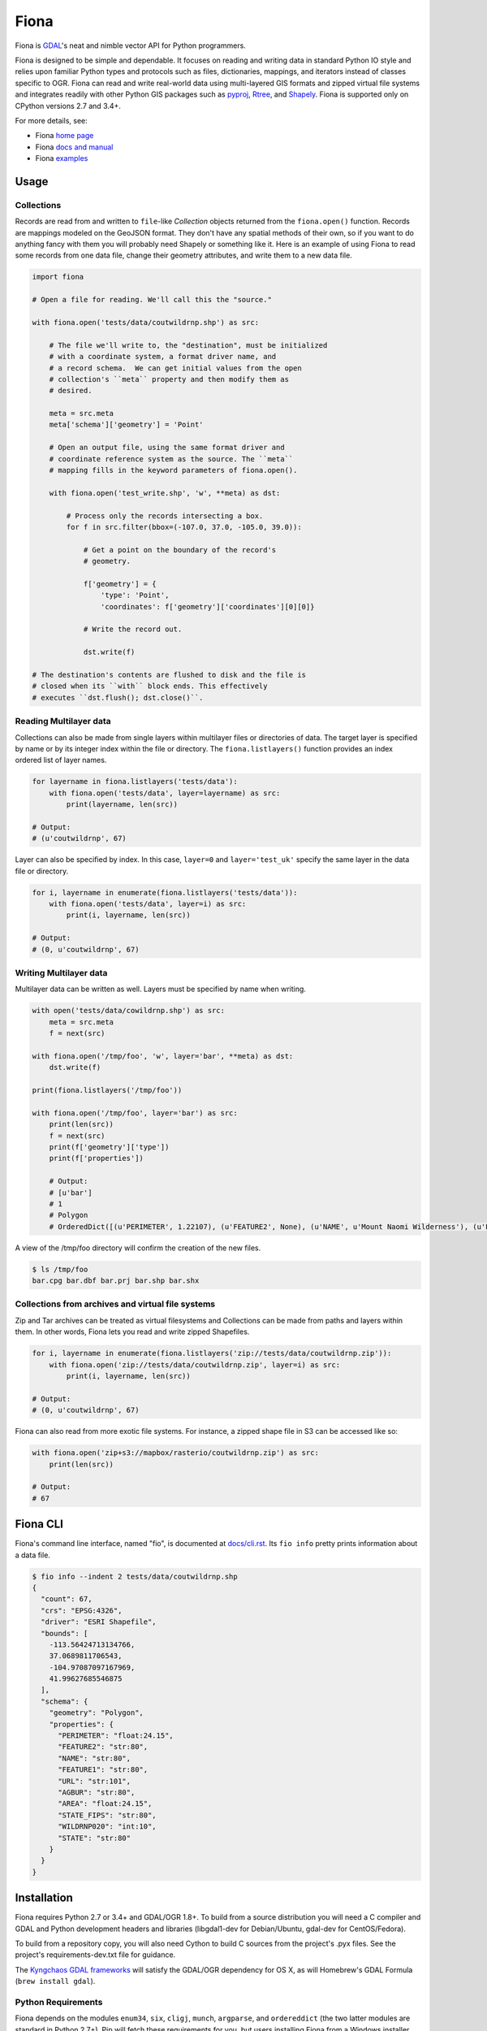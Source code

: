 =====
Fiona
=====

Fiona is GDAL_'s neat and nimble vector API for Python programmers.

.. image:: https://travis-ci.org/Toblerity/Fiona.png?branch=master
   :target: https://travis-ci.org/Toblerity/Fiona

.. image:: https://github.com/Toblerity/Fiona/workflows/Windows%20CI/badge.svg?branch=maint-1.8
   :target: https://github.com/Toblerity/Fiona/actions?query=branch%3Amaint-1.8+workflow%3A"Windows+CI"

.. image:: https://coveralls.io/repos/Toblerity/Fiona/badge.svg
   :target: https://coveralls.io/r/Toblerity/Fiona

Fiona is designed to be simple and dependable. It focuses on reading and
writing data in standard Python IO style and relies upon familiar Python types
and protocols such as files, dictionaries, mappings, and iterators instead of
classes specific to OGR. Fiona can read and write real-world data using
multi-layered GIS formats and zipped virtual file systems and integrates
readily with other Python GIS packages such as pyproj_, Rtree_, and Shapely_.
Fiona is supported only on CPython versions 2.7 and 3.4+.

For more details, see:

* Fiona `home page <https://github.com/Toblerity/Fiona>`__
* Fiona `docs and manual <https://fiona.readthedocs.io/en/stable/>`__
* Fiona `examples <https://github.com/Toblerity/Fiona/tree/master/examples>`__

Usage
=====

Collections
-----------

Records are read from and written to ``file``-like `Collection` objects
returned from the ``fiona.open()`` function.  Records are mappings modeled on
the GeoJSON format. They don't have any spatial methods of their own, so if you
want to do anything fancy with them you will probably need Shapely or something
like it. Here is an example of using Fiona to read some records from one data
file, change their geometry attributes, and write them to a new data file.

.. code-block:: python

    import fiona

    # Open a file for reading. We'll call this the "source."

    with fiona.open('tests/data/coutwildrnp.shp') as src:

        # The file we'll write to, the "destination", must be initialized
        # with a coordinate system, a format driver name, and
        # a record schema.  We can get initial values from the open
        # collection's ``meta`` property and then modify them as
        # desired.

        meta = src.meta
        meta['schema']['geometry'] = 'Point'

        # Open an output file, using the same format driver and
        # coordinate reference system as the source. The ``meta``
        # mapping fills in the keyword parameters of fiona.open().

        with fiona.open('test_write.shp', 'w', **meta) as dst:

            # Process only the records intersecting a box.
            for f in src.filter(bbox=(-107.0, 37.0, -105.0, 39.0)):

                # Get a point on the boundary of the record's
                # geometry.

                f['geometry'] = {
                    'type': 'Point',
                    'coordinates': f['geometry']['coordinates'][0][0]}

                # Write the record out.

                dst.write(f)

    # The destination's contents are flushed to disk and the file is
    # closed when its ``with`` block ends. This effectively
    # executes ``dst.flush(); dst.close()``.

Reading Multilayer data
-----------------------

Collections can also be made from single layers within multilayer files or
directories of data. The target layer is specified by name or by its integer
index within the file or directory. The ``fiona.listlayers()`` function
provides an index ordered list of layer names.

.. code-block:: python

    for layername in fiona.listlayers('tests/data'):
        with fiona.open('tests/data', layer=layername) as src:
            print(layername, len(src))

    # Output:
    # (u'coutwildrnp', 67)

Layer can also be specified by index. In this case, ``layer=0`` and
``layer='test_uk'`` specify the same layer in the data file or directory.

.. code-block:: python

    for i, layername in enumerate(fiona.listlayers('tests/data')):
        with fiona.open('tests/data', layer=i) as src:
            print(i, layername, len(src))

    # Output:
    # (0, u'coutwildrnp', 67)

Writing Multilayer data
-----------------------

Multilayer data can be written as well. Layers must be specified by name when
writing.

.. code-block:: python

    with open('tests/data/cowildrnp.shp') as src:
        meta = src.meta
        f = next(src)

    with fiona.open('/tmp/foo', 'w', layer='bar', **meta) as dst:
        dst.write(f)

    print(fiona.listlayers('/tmp/foo'))

    with fiona.open('/tmp/foo', layer='bar') as src:
        print(len(src))
        f = next(src)
        print(f['geometry']['type'])
        print(f['properties'])

        # Output:
        # [u'bar']
        # 1
        # Polygon
        # OrderedDict([(u'PERIMETER', 1.22107), (u'FEATURE2', None), (u'NAME', u'Mount Naomi Wilderness'), (u'FEATURE1', u'Wilderness'), (u'URL', u'http://www.wilderness.net/index.cfm?fuse=NWPS&sec=wildView&wname=Mount%20Naomi'), (u'AGBUR', u'FS'), (u'AREA', 0.0179264), (u'STATE_FIPS', u'49'), (u'WILDRNP020', 332), (u'STATE', u'UT')])

A view of the /tmp/foo directory will confirm the creation of the new files.

.. code-block:: console

    $ ls /tmp/foo
    bar.cpg bar.dbf bar.prj bar.shp bar.shx

Collections from archives and virtual file systems
--------------------------------------------------

Zip and Tar archives can be treated as virtual filesystems and Collections can
be made from paths and layers within them. In other words, Fiona lets you read
and write zipped Shapefiles.

.. code-block:: python

    for i, layername in enumerate(fiona.listlayers('zip://tests/data/coutwildrnp.zip')):
        with fiona.open('zip://tests/data/coutwildrnp.zip', layer=i) as src:
            print(i, layername, len(src))

    # Output:
    # (0, u'coutwildrnp', 67)

Fiona can also read from more exotic file systems. For instance, a
zipped shape file in S3 can be accessed like so:

.. code-block:: python

   with fiona.open('zip+s3://mapbox/rasterio/coutwildrnp.zip') as src:
       print(len(src))

   # Output:
   # 67


Fiona CLI
=========

Fiona's command line interface, named "fio", is documented at `docs/cli.rst
<https://github.com/Toblerity/Fiona/blob/master/docs/cli.rst>`__. Its ``fio
info`` pretty prints information about a data file.

.. code-block:: console

    $ fio info --indent 2 tests/data/coutwildrnp.shp
    {
      "count": 67,
      "crs": "EPSG:4326",
      "driver": "ESRI Shapefile",
      "bounds": [
        -113.56424713134766,
        37.0689811706543,
        -104.97087097167969,
        41.99627685546875
      ],
      "schema": {
        "geometry": "Polygon",
        "properties": {
          "PERIMETER": "float:24.15",
          "FEATURE2": "str:80",
          "NAME": "str:80",
          "FEATURE1": "str:80",
          "URL": "str:101",
          "AGBUR": "str:80",
          "AREA": "float:24.15",
          "STATE_FIPS": "str:80",
          "WILDRNP020": "int:10",
          "STATE": "str:80"
        }
      }
    }

Installation
============

Fiona requires Python 2.7 or 3.4+ and GDAL/OGR 1.8+. To build from
a source distribution you will need a C compiler and GDAL and Python
development headers and libraries (libgdal1-dev for Debian/Ubuntu, gdal-dev for
CentOS/Fedora).

To build from a repository copy, you will also need Cython to build C sources
from the project's .pyx files. See the project's requirements-dev.txt file for
guidance.

The `Kyngchaos GDAL frameworks
<http://www.kyngchaos.com/software/frameworks#gdal_complete>`__ will satisfy
the GDAL/OGR dependency for OS X, as will Homebrew's GDAL Formula (``brew install
gdal``).

Python Requirements
-------------------

Fiona depends on the modules ``enum34``, ``six``, ``cligj``,  ``munch``, ``argparse``, and
``ordereddict`` (the two latter modules are standard in Python 2.7+). Pip will
fetch these requirements for you, but users installing Fiona from a Windows
installer must get them separately.

Unix-like systems
-----------------

Assuming you're using a virtualenv (if not, skip to the 4th command) and
GDAL/OGR libraries, headers, and `gdal-config`_ program are installed to well
known locations on your system via your system's package manager (``brew
install gdal`` using Homebrew on OS X), installation is this simple.

.. code-block:: console

  $ mkdir fiona_env
  $ virtualenv fiona_env
  $ source fiona_env/bin/activate
  (fiona_env)$ pip install fiona

If gdal-config is not available or if GDAL/OGR headers and libs aren't
installed to a well known location, you must set include dirs, library dirs,
and libraries options via the setup.cfg file or setup command line as shown
below (using ``git``). You must also specify the version of the GDAL API on the
command line using the ``--gdalversion`` argument (see example below) or with
the ``GDAL_VERSION`` environment variable (e.g. ``export GDAL_VERSION=2.1``).

.. code-block:: console

  (fiona_env)$ git clone git://github.com/Toblerity/Fiona.git
  (fiona_env)$ cd Fiona
  (fiona_env)$ python setup.py build_ext -I/path/to/gdal/include -L/path/to/gdal/lib -lgdal install --gdalversion 2.1

Or specify that build options and GDAL API version should be provided by a
particular gdal-config program.

.. code-block:: console

  (fiona_env)$ GDAL_CONFIG=/path/to/gdal-config pip install fiona

Windows
-------

Binary installers are available at
https://www.lfd.uci.edu/~gohlke/pythonlibs/#fiona and coming eventually to PyPI.

You can download a binary distribution of GDAL from `here
<http://www.gisinternals.com/release.php>`_.  You will also need to download
the compiled libraries and headers (include files).

When building from source on Windows, it is important to know that setup.py
cannot rely on gdal-config, which is only present on UNIX systems, to discover
the locations of header files and libraries that Fiona needs to compile its
C extensions. On Windows, these paths need to be provided by the user.
You will need to find the include files and the library files for gdal and
use setup.py as follows. You must also specify the version of the GDAL API on the
command line using the ``--gdalversion`` argument (see example below) or with
the ``GDAL_VERSION`` environment variable (e.g. ``set GDAL_VERSION=2.1``).

.. code-block:: console

    $ python setup.py build_ext -I<path to gdal include files> -lgdal_i -L<path to gdal library> install --gdalversion 2.1

Note: The following environment variables needs to be set so that Fiona works correctly:

* The directory containing the GDAL DLL (``gdal304.dll`` or similar) needs to be in your
  Windows ``PATH`` (e.g. ``C:\gdal\bin``).
* The gdal-data directory needs to be in your Windows ``PATH`` or the environment variable
  ``GDAL_DATA`` must be set (e.g. ``C:\gdal\bin\gdal-data``).
* The environment variable ``PROJ_LIB`` must be set to the proj library directory (e.g.
  ``C:\gdal\bin\proj6\share``)

The  `Appveyor CI build <https://ci.appveyor.com/project/sgillies/fiona/history/>`_
uses the GISInternals GDAL binaries to build Fiona. This produces a binary wheel
for successful builds, which includes GDAL and other dependencies, for users
wanting to try an unstable development version.
The `Appveyor configuration file <appveyor.yml>`_ may be a useful example for
users building from source on Windows.

Development and testing
=======================

Building from the source requires Cython. Tests require `pytest <http://pytest.org>`_. If the GDAL/OGR
libraries, headers, and `gdal-config`_ program are installed to well known
locations on your system (via your system's package manager), you can do this::

  (fiona_env)$ git clone git://github.com/Toblerity/Fiona.git
  (fiona_env)$ cd Fiona
  (fiona_env)$ pip install cython
  (fiona_env)$ pip install -e .[test]
  (fiona_env)$ py.test

Or you can use the ``pep-518-install`` script::

  (fiona_env)$ git clone git://github.com/Toblerity/Fiona.git
  (fiona_env)$ cd Fiona
  (fiona_env)$ ./pep-518-install

If you have a non-standard environment, you'll need to specify the include and
lib dirs and GDAL library on the command line::

  (fiona_env)$ python setup.py build_ext -I/path/to/gdal/include -L/path/to/gdal/lib -lgdal --gdalversion 2 develop
  (fiona_env)$ py.test

.. _GDAL: http://www.gdal.org
.. _pyproj: http://pypi.python.org/pypi/pyproj/
.. _Rtree: http://pypi.python.org/pypi/Rtree/
.. _Shapely: http://pypi.python.org/pypi/Shapely/
.. _gdal-config: http://www.gdal.org/gdal-config.html
